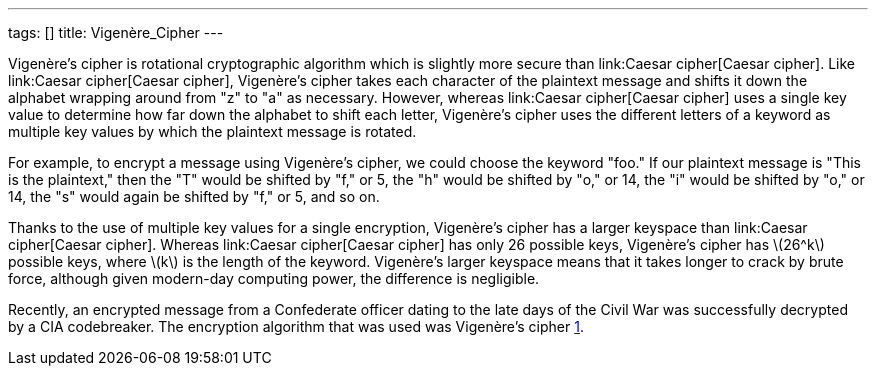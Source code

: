 ---
tags: []
title: Vigenère_Cipher
---

Vigenère's cipher is rotational cryptographic algorithm which is
slightly more secure than link:Caesar cipher[Caesar cipher]. Like
link:Caesar cipher[Caesar cipher], Vigenère's cipher takes each
character of the plaintext message and shifts it down the alphabet
wrapping around from "z" to "a" as necessary. However, whereas
link:Caesar cipher[Caesar cipher] uses a single key value to determine
how far down the alphabet to shift each letter, Vigenère's cipher uses
the different letters of a keyword as multiple key values by which the
plaintext message is rotated.

For example, to encrypt a message using Vigenère's cipher, we could
choose the keyword "foo." If our plaintext message is "This is the
plaintext," then the "T" would be shifted by "f," or 5, the "h" would be
shifted by "o," or 14, the "i" would be shifted by "o," or 14, the "s"
would again be shifted by "f," or 5, and so on.

Thanks to the use of multiple key values for a single encryption,
Vigenère's cipher has a larger keyspace than link:Caesar cipher[Caesar
cipher]. Whereas link:Caesar cipher[Caesar cipher] has only 26 possible
keys, Vigenère's cipher has latexmath:[$26^k$] possible keys, where
latexmath:[$k$] is the length of the keyword. Vigenère's larger keyspace
means that it takes longer to crack by brute force, although given
modern-day computing power, the difference is negligible.

Recently, an encrypted message from a Confederate officer dating to the
late days of the Civil War was successfully decrypted by a CIA
codebreaker. The encryption algorithm that was used was Vigenère's
cipher
http://www.google.com/hostednews/ap/article/ALeqM5iGz3gDwkqeW9mTB-5dhbfO6Ns67A?docId=2c762dfe397c42529f5ffe0af391430b[1].
